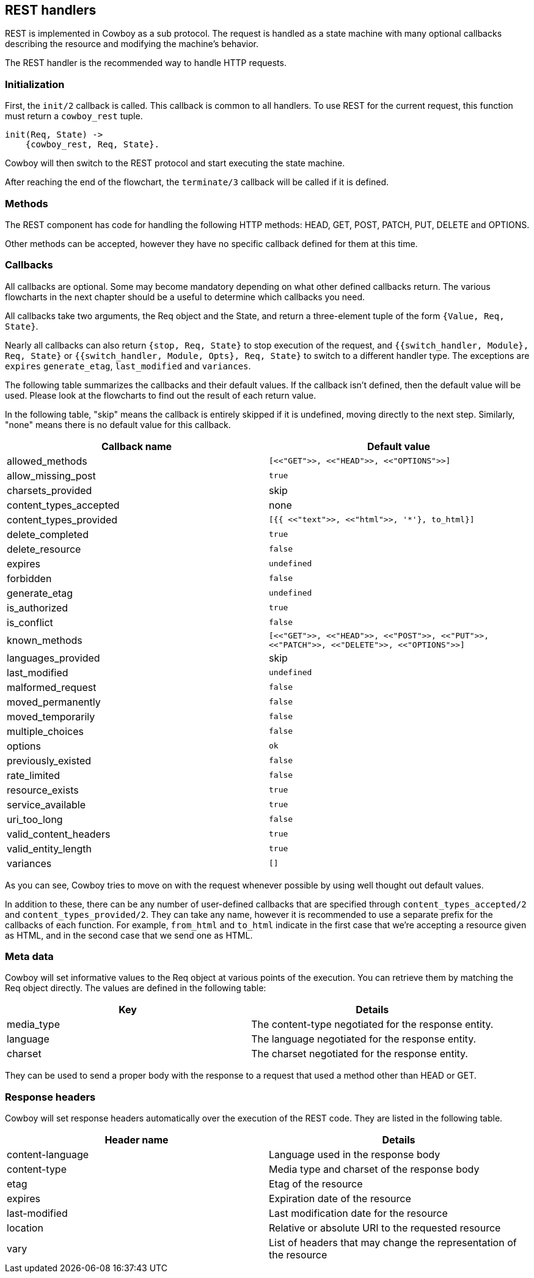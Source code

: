 [[rest_handlers]]
== REST handlers

REST is implemented in Cowboy as a sub protocol. The request
is handled as a state machine with many optional callbacks
describing the resource and modifying the machine's behavior.

The REST handler is the recommended way to handle HTTP requests.

=== Initialization

First, the `init/2` callback is called. This callback is common
to all handlers. To use REST for the current request, this function
must return a `cowboy_rest` tuple.

[source,erlang]
----
init(Req, State) ->
    {cowboy_rest, Req, State}.
----

Cowboy will then switch to the REST protocol and start executing
the state machine.

After reaching the end of the flowchart, the `terminate/3` callback
will be called if it is defined.

=== Methods

The REST component has code for handling the following HTTP methods:
HEAD, GET, POST, PATCH, PUT, DELETE and OPTIONS.

Other methods can be accepted, however they have no specific callback
defined for them at this time.

=== Callbacks

All callbacks are optional. Some may become mandatory depending
on what other defined callbacks return. The various flowcharts
in the next chapter should be a useful to determine which callbacks
you need.

All callbacks take two arguments, the Req object and the State,
and return a three-element tuple of the form `{Value, Req, State}`.

Nearly all callbacks can also return `{stop, Req, State}` to
stop execution of the request, and
`{{switch_handler, Module}, Req, State}` or
`{{switch_handler, Module, Opts}, Req, State}` to switch to
a different handler type. The exceptions are `expires`
`generate_etag`, `last_modified` and `variances`.

The following table summarizes the callbacks and their default values.
If the callback isn't defined, then the default value will be used.
Please look at the flowcharts to find out the result of each return
value.

In the following table, "skip" means the callback is entirely skipped
if it is undefined, moving directly to the next step. Similarly,
"none" means there is no default value for this callback.

[cols="<,^",options="header"]
|===
| Callback name          | Default value
| allowed_methods        | `[<<"GET">>, <<"HEAD">>, <<"OPTIONS">>]`
| allow_missing_post     | `true`
| charsets_provided      | skip
| content_types_accepted | none
// @todo Space required for the time being: https://hub.fastgit.org/spf13/hugo/issues/2398
| content_types_provided | `[{{ <<"text">>, <<"html">>, '*'}, to_html}]`
| delete_completed       | `true`
| delete_resource        | `false`
| expires                | `undefined`
| forbidden              | `false`
| generate_etag          | `undefined`
| is_authorized          | `true`
| is_conflict            | `false`
| known_methods          | `[<<"GET">>, <<"HEAD">>, <<"POST">>, <<"PUT">>, <<"PATCH">>, <<"DELETE">>, <<"OPTIONS">>]`
| languages_provided     | skip
| last_modified          | `undefined`
| malformed_request      | `false`
| moved_permanently      | `false`
| moved_temporarily      | `false`
| multiple_choices       | `false`
| options                | `ok`
| previously_existed     | `false`
| rate_limited           | `false`
| resource_exists        | `true`
| service_available      | `true`
| uri_too_long           | `false`
| valid_content_headers  | `true`
| valid_entity_length    | `true`
| variances              | `[]`
|===

As you can see, Cowboy tries to move on with the request whenever
possible by using well thought out default values.

In addition to these, there can be any number of user-defined
callbacks that are specified through `content_types_accepted/2`
and `content_types_provided/2`. They can take any name, however
it is recommended to use a separate prefix for the callbacks of
each function. For example, `from_html` and `to_html` indicate
in the first case that we're accepting a resource given as HTML,
and in the second case that we send one as HTML.

=== Meta data

Cowboy will set informative values to the Req object at various
points of the execution. You can retrieve them by matching the
Req object directly. The values are defined in the following table:

[cols="<,<",options="header"]
|===
| Key        | Details
| media_type | The content-type negotiated for the response entity.
| language   | The language negotiated for the response entity.
| charset    | The charset negotiated for the response entity.
|===

They can be used to send a proper body with the response to a
request that used a method other than HEAD or GET.

=== Response headers

Cowboy will set response headers automatically over the execution
of the REST code. They are listed in the following table.

[cols="<,<",options="header"]
|===
| Header name      | Details
| content-language | Language used in the response body
| content-type     | Media type and charset of the response body
| etag             | Etag of the resource
| expires          | Expiration date of the resource
| last-modified    | Last modification date for the resource
| location         | Relative or absolute URI to the requested resource
| vary             | List of headers that may change the representation of the resource
|===
